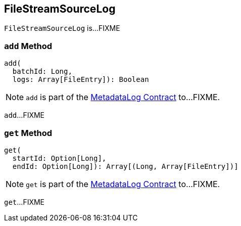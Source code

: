 == [[FileStreamSourceLog]] FileStreamSourceLog

`FileStreamSourceLog` is...FIXME

=== [[add]] `add` Method

[source, scala]
----
add(
  batchId: Long,
  logs: Array[FileEntry]): Boolean
----

NOTE: `add` is part of the <<spark-sql-streaming-MetadataLog.adoc#add, MetadataLog Contract>> to...FIXME.

`add`...FIXME

=== [[get]][[get-range]] `get` Method

[source, scala]
----
get(
  startId: Option[Long],
  endId: Option[Long]): Array[(Long, Array[FileEntry])]
----

NOTE: `get` is part of the <<spark-sql-streaming-MetadataLog.adoc#get, MetadataLog Contract>> to...FIXME.

`get`...FIXME

